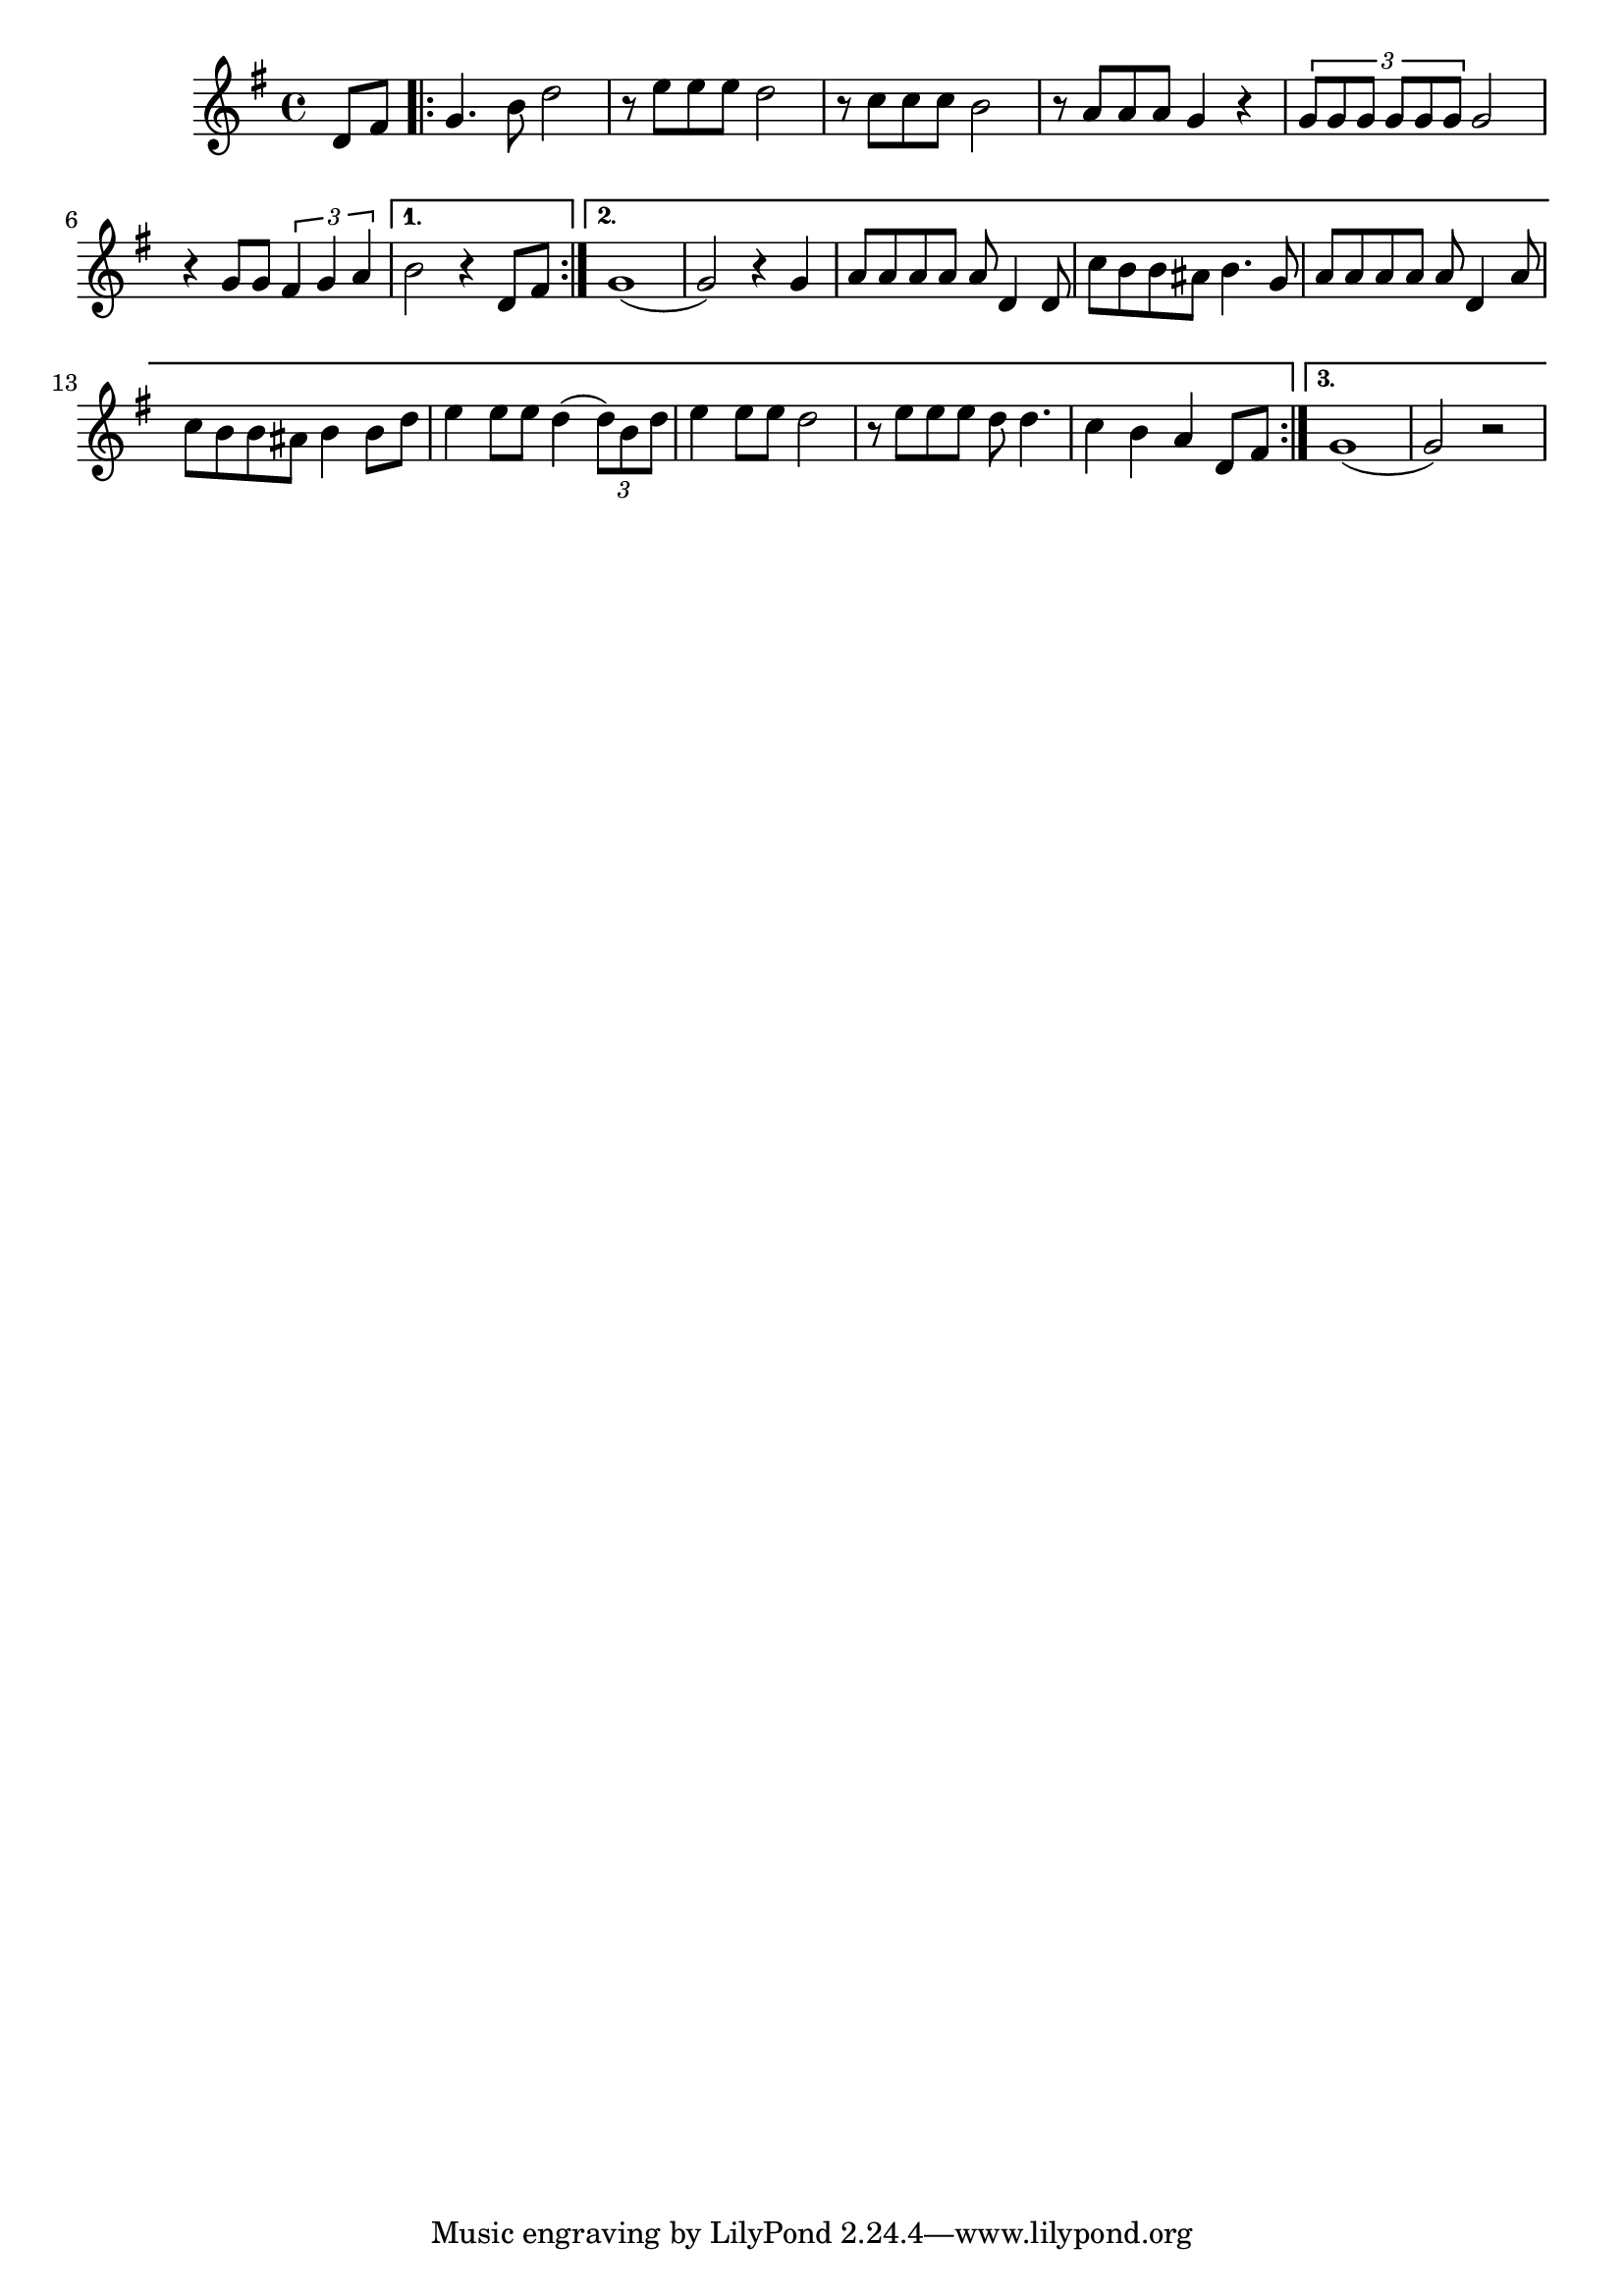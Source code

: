 \score {
\new Staff { 
  \clef G
  \time 4/4
  \key g \major
  \transpose c c'
  \new Voice {
    \partial 4 d8 fis |
    \repeat "volta" 3 {
      g4. b8 d'2 | r8 e' e' e' d'2 | r8 c' c' c' b2 | r8 a a a g4 r4 | \times 2/3 {g8 g g g g g} g2 |
      r4 g8 g \times 2/3 {fis4 g a}
    }
    \alternative {
      { b2 r4 d8 fis }
      { g1( | g2) r4 g4 | a8 a a a a d4 d8 | c'8 b b ais b4. g8 | a8 a a a a d4 a8 | c'8 b b ais b4 b8 d' |
      e'4 e'8 e' d'4( \times 2/3 {d'8) b d'} | e'4 e'8 e'8 d'2 | r8 e' e' e' d' d'4. | c'4 b a d8 fis }
      { g1( | g2) r2 }
    }
  }
}
\header {
  title = "What a wonderful world"
  composer = ""
}
}
